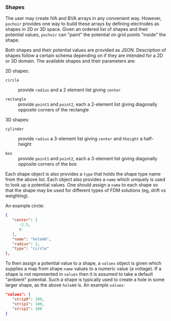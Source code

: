 *** Shapes

The user may create IVA and BVA arrays in any convenient way.
However, ~pochoir~ provides one way to build these arrays by defining
electrodes as shapes in 2D or 3D space.  Given an ordered list of
shapes and their potential values, ~pochoir~ can "paint" the potential
on grid points "inside" the shape.

Both shapes and their potential values are provided as JSON.
Description of shapes follow a certain schema depending on if they are
intended for a 2D or 3D domain.  The available shapes and their
parameters are:

2D shapes:

- ~circle~ :: provide ~radius~ and a 2 element list giving ~center~

- ~rectangle~ :: provide ~point1~ and ~point2~, each a 2-element list giving diagonally opposite corners of the rectangle

3D shapes:

- ~cylinder~ :: provide ~radius~ a 3-element list giving ~center~ and ~hheight~ a half-height

- ~box~ :: provide ~point1~ and ~point2~, each a 3-element list giving diagonally opposite corners of the box

Each shape object is also provides a ~type~ that holds the shape type
name from the above list.  Each object also provides a ~name~ which
uniquely is used to look up a potential values.  One should assign a
~name~ to each shape so that the shape may be used for different types
of FDM solutions (eg, drift vs weighting).

An example circle:

#+begin_src json
      {
         "center": [
            -2.5,
            0
         ],
         "name": "holeA0",
         "radius": 2,
         "type": "circle"
      },
#+end_src

To then assign a potential value to a shape, a ~values~ object is given
which supplies a map from shape ~name~ values to a numeric value (a
voltage).  If a shape is not represented in ~values~ then it is assumed
to take a default "ambient" potential.  Such a shape is typically used
to create a hole in some larger shape, as the above ~holeA0~ is.  An
example ~values~:

#+begin_src json
   "values": {
      "strip0": 100,
      "strip1": 100,
      "strip2": 100
   }
#+end_src

